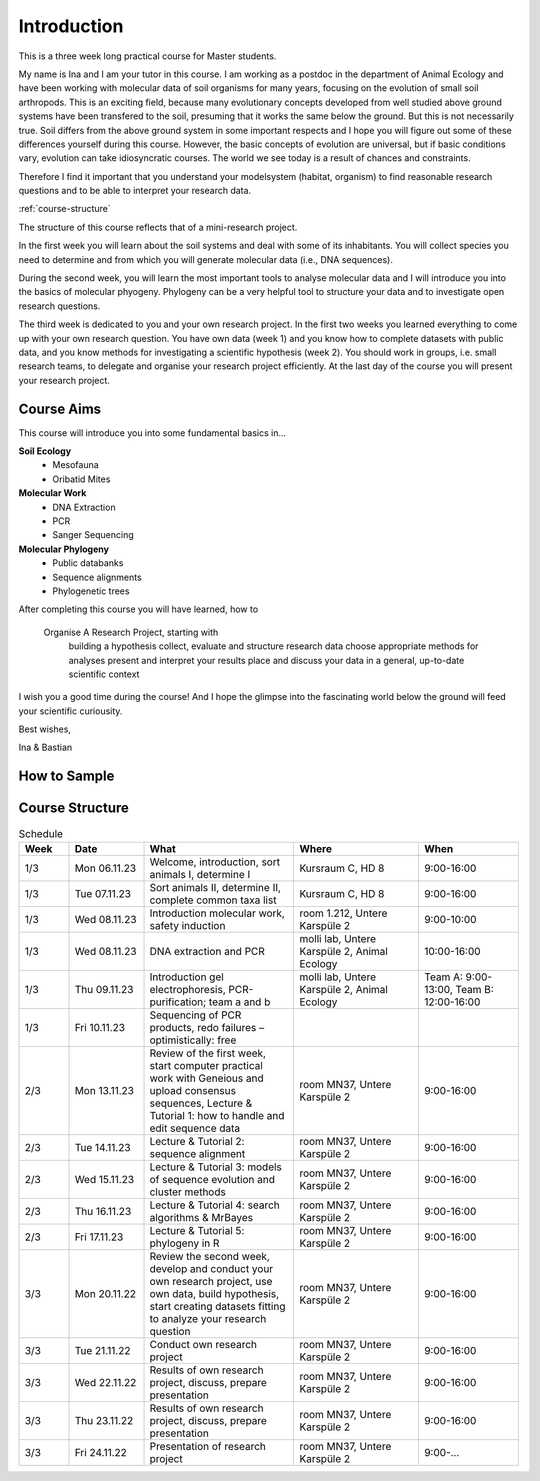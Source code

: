 Introduction
============

This is a three week long practical course for Master students.

My name is Ina and I am your tutor in this course. I am working as a postdoc in the department of Animal Ecology and have been working with molecular data of soil organisms for many years, focusing on the evolution of small soil arthropods. This is an exciting field, because many evolutionary concepts developed from well studied above ground systems have been transfered to the soil, presuming that it works the same below the ground. But this is not necessarily true. Soil differs from the above ground system in some important respects and I hope you will figure out some of these differences yourself during this course. However, the basic concepts of evolution are universal, but if basic conditions vary, evolution can take idiosyncratic courses. The world we see today is a result of chances and constraints.

Therefore I find it important that you understand your modelsystem (habitat, organism) to find reasonable research questions and to be able to interpret your research data.


:ref:`course-structure`

The structure of this course reflects that of a mini-research project.

In the first week you will learn about the soil systems and deal with some of its inhabitants. You will collect species you need to determine and from which you will generate molecular data (i.e., DNA sequences).

During the second week, you will learn the most important tools to analyse molecular data and I will introduce you into the basics of molecular phyogeny. Phylogeny can be a very helpful tool to structure your data and to investigate open research questions.

The third week is dedicated to you and your own research project. In the first two weeks you learned everything to come up with your own research question. You have own data (week 1) and you know how to complete datasets with public data, and you know methods for investigating a scientific hypothesis (week 2). You should work in groups, i.e. small research teams, to delegate and organise your research project efficiently. At the last day of the course you will present your research project.

Course Aims
-----------

This course will introduce you into some fundamental basics in...

**Soil Ecology**
  - Mesofauna
  - Oribatid Mites
**Molecular Work**
  - DNA Extraction
  - PCR
  - Sanger Sequencing
**Molecular Phylogeny**
  - Public databanks
  - Sequence alignments
  - Phylogenetic trees

After completing this course you will have learned, how to

    Organise A Research Project, starting with
        building a hypothesis
        collect, evaluate and structure research data
        choose appropriate methods for analyses
        present and interpret your results
        place and discuss your data in a general, up-to-date scientific context

I wish you a good time during the course! And I hope the glimpse into the fascinating world below the ground will feed your scientific curiousity.

Best wishes,

Ina & Bastian


How to Sample
-------------

.. youtube:: 9RRhksEuEpM


.. _course-structure:

Course Structure
----------------
.. list-table:: Schedule
   :widths: 10 15 30 25 20
   :header-rows: 1

   * - Week
     - Date
     - What
     - Where
     - When
   * - 1/3
     - Mon 06.11.23
     - Welcome, introduction, sort animals I, determine I
     - Kursraum C, HD 8
     - 9:00-16:00
   * - 1/3
     - Tue 07.11.23
     - Sort animals II, determine II, complete common taxa list
     - Kursraum C, HD 8
     - 9:00-16:00
   * - 1/3
     - Wed 08.11.23
     - Introduction molecular work, safety induction
     - room 1.212, Untere Karspüle 2
     - 9:00-10:00
   * - 1/3
     - Wed 08.11.23
     - DNA extraction and PCR
     - molli lab, Untere Karspüle 2, Animal Ecology
     - 10:00-16:00
   * - 1/3
     - Thu 09.11.23
     - Introduction gel electrophoresis, PCR-purification; team a and b
     - molli lab, Untere Karspüle 2, Animal Ecology
     - Team A: 9:00-13:00, Team B: 12:00-16:00
   * - 1/3
     - Fri 10.11.23
     - Sequencing of PCR products, redo failures – optimistically: free
     - 
     - 
   * - 2/3
     - Mon 13.11.23
     - Review of the first week, start computer practical work with Geneious and upload consensus sequences, Lecture & Tutorial 1: how to handle and edit sequence data
     - room MN37, Untere Karspüle 2
     - 9:00-16:00
   * - 2/3
     - Tue 14.11.23
     - Lecture & Tutorial 2: sequence alignment
     - room MN37, Untere Karspüle 2
     - 9:00-16:00
   * - 2/3
     - Wed 15.11.23
     - Lecture & Tutorial 3: models of sequence evolution and cluster methods
     - room MN37, Untere Karspüle 2
     - 9:00-16:00
   * - 2/3
     - Thu 16.11.23
     - Lecture & Tutorial 4: search algorithms & MrBayes
     - room MN37, Untere Karspüle 2
     - 9:00-16:00
   * - 2/3
     - Fri 17.11.23
     - Lecture & Tutorial 5: phylogeny in R
     - room MN37, Untere Karspüle 2
     - 9:00-16:00
   * - 3/3
     - Mon 20.11.22
     - Review the second week, develop and conduct your own research project, use own data, build hypothesis, start creating datasets fitting to analyze your research question
     - room MN37, Untere Karspüle 2
     - 9:00-16:00
   * - 3/3
     - Tue 21.11.22
     - Conduct own research project
     - room MN37, Untere Karspüle 2
     - 9:00-16:00
   * - 3/3
     - Wed 22.11.22
     - Results of own research project, discuss, prepare presentation
     - room MN37, Untere Karspüle 2
     - 9:00-16:00
   * - 3/3
     - Thu 23.11.22
     - Results of own research project, discuss, prepare presentation
     - room MN37, Untere Karspüle 2
     - 9:00-16:00
   * - 3/3
     - Fri 24.11.22
     - Presentation of research project
     - room MN37, Untere Karspüle 2
     - 9:00-...
